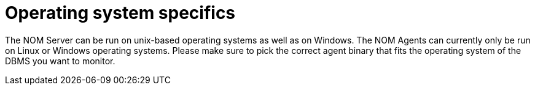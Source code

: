 = Operating system specifics
:description: This section contains operating system specifics for Neo4j Ops Manager.

The NOM Server can be run on unix-based operating systems as well as on Windows.
The NOM Agents can currently only be run on Linux or Windows operating systems.
Please make sure to pick the correct agent binary that fits the operating system of the DBMS you want to monitor.



// [[os-linux]]
// == Linux
//
// [[os-windows]]
// == Windows
//
// [[os-macos]]
// == Mac OS
